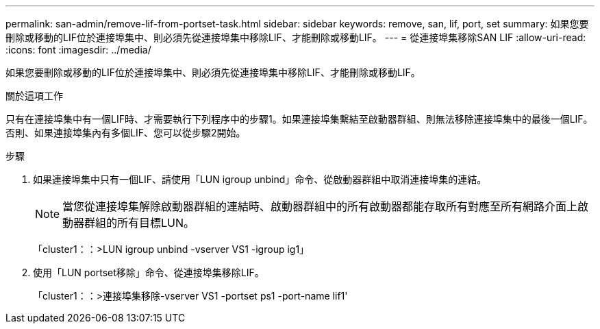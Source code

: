 ---
permalink: san-admin/remove-lif-from-portset-task.html 
sidebar: sidebar 
keywords: remove, san, lif, port, set 
summary: 如果您要刪除或移動的LIF位於連接埠集中、則必須先從連接埠集中移除LIF、才能刪除或移動LIF。 
---
= 從連接埠集移除SAN LIF
:allow-uri-read: 
:icons: font
:imagesdir: ../media/


[role="lead"]
如果您要刪除或移動的LIF位於連接埠集中、則必須先從連接埠集中移除LIF、才能刪除或移動LIF。

.關於這項工作
只有在連接埠集中有一個LIF時、才需要執行下列程序中的步驟1。如果連接埠集繫結至啟動器群組、則無法移除連接埠集中的最後一個LIF。否則、如果連接埠集內有多個LIF、您可以從步驟2開始。

.步驟
. 如果連接埠集中只有一個LIF、請使用「LUN igroup unbind」命令、從啟動器群組中取消連接埠集的連結。
+
[NOTE]
====
當您從連接埠集解除啟動器群組的連結時、啟動器群組中的所有啟動器都能存取所有對應至所有網路介面上啟動器群組的所有目標LUN。

====
+
「cluster1：：>LUN igroup unbind -vserver VS1 -igroup ig1」

. 使用「LUN portset移除」命令、從連接埠集移除LIF。
+
「cluster1：：>連接埠集移除-vserver VS1 -portset ps1 -port-name lif1'


